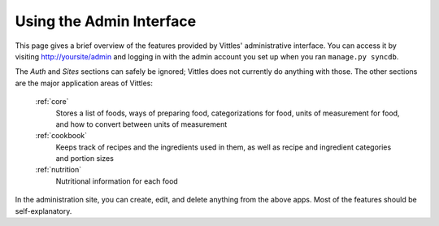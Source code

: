 Using the Admin Interface
=========================

This page gives a brief overview of the features provided by Vittles'
administrative interface. You can access it by visiting http://yoursite/admin
and logging in with the admin account you set up when you ran
``manage.py syncdb``.

.. image:: images/site_administration.png

The *Auth* and *Sites* sections can safely be ignored; Vittles does not
currently do anything with those. The other sections are the major application
areas of Vittles:

    :ref:`core`
        Stores a list of foods, ways of preparing food, categorizations for
        food, units of measurement for food, and how to convert between units of
        measurement
    :ref:`cookbook`
        Keeps track of recipes and the ingredients used in them, as well as
        recipe and ingredient categories and portion sizes
    :ref:`nutrition`
        Nutritional information for each food

In the administration site, you can create, edit, and delete anything from the
above apps. Most of the features should be self-explanatory.

